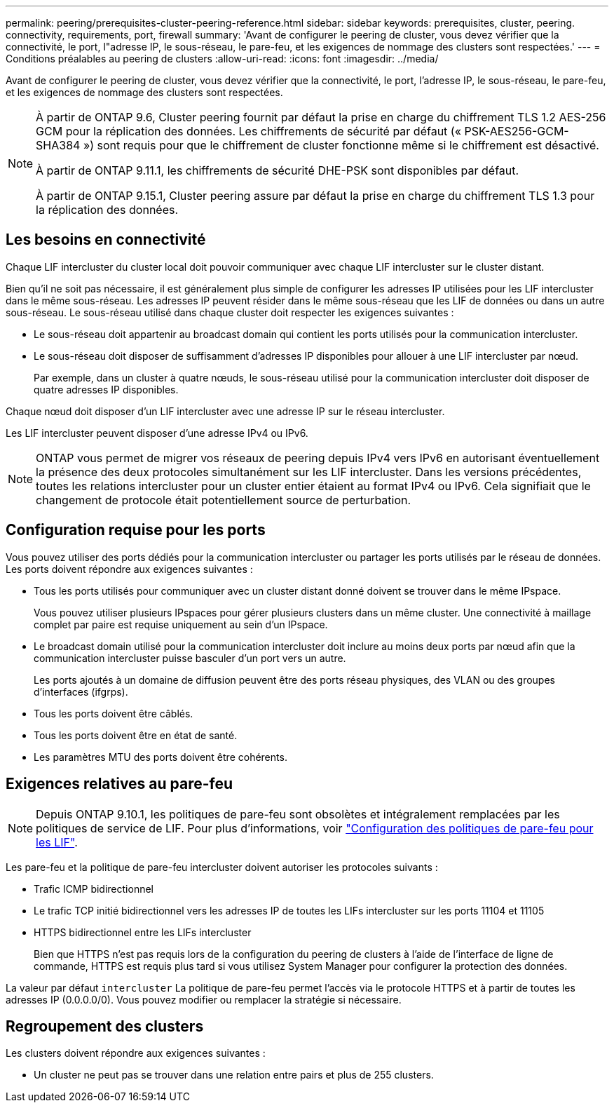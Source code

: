 ---
permalink: peering/prerequisites-cluster-peering-reference.html 
sidebar: sidebar 
keywords: prerequisites, cluster, peering. connectivity, requirements, port, firewall 
summary: 'Avant de configurer le peering de cluster, vous devez vérifier que la connectivité, le port, l"adresse IP, le sous-réseau, le pare-feu, et les exigences de nommage des clusters sont respectées.' 
---
= Conditions préalables au peering de clusters
:allow-uri-read: 
:icons: font
:imagesdir: ../media/


[role="lead"]
Avant de configurer le peering de cluster, vous devez vérifier que la connectivité, le port, l'adresse IP, le sous-réseau, le pare-feu, et les exigences de nommage des clusters sont respectées.

[NOTE]
====
À partir de ONTAP 9.6, Cluster peering fournit par défaut la prise en charge du chiffrement TLS 1.2 AES-256 GCM pour la réplication des données. Les chiffrements de sécurité par défaut (« PSK-AES256-GCM-SHA384 ») sont requis pour que le chiffrement de cluster fonctionne même si le chiffrement est désactivé.

À partir de ONTAP 9.11.1, les chiffrements de sécurité DHE-PSK sont disponibles par défaut.

À partir de ONTAP 9.15.1, Cluster peering assure par défaut la prise en charge du chiffrement TLS 1.3 pour la réplication des données.

====


== Les besoins en connectivité

Chaque LIF intercluster du cluster local doit pouvoir communiquer avec chaque LIF intercluster sur le cluster distant.

Bien qu'il ne soit pas nécessaire, il est généralement plus simple de configurer les adresses IP utilisées pour les LIF intercluster dans le même sous-réseau. Les adresses IP peuvent résider dans le même sous-réseau que les LIF de données ou dans un autre sous-réseau. Le sous-réseau utilisé dans chaque cluster doit respecter les exigences suivantes :

* Le sous-réseau doit appartenir au broadcast domain qui contient les ports utilisés pour la communication intercluster.
* Le sous-réseau doit disposer de suffisamment d'adresses IP disponibles pour allouer à une LIF intercluster par nœud.
+
Par exemple, dans un cluster à quatre nœuds, le sous-réseau utilisé pour la communication intercluster doit disposer de quatre adresses IP disponibles.



Chaque nœud doit disposer d'un LIF intercluster avec une adresse IP sur le réseau intercluster.

Les LIF intercluster peuvent disposer d'une adresse IPv4 ou IPv6.


NOTE: ONTAP vous permet de migrer vos réseaux de peering depuis IPv4 vers IPv6 en autorisant éventuellement la présence des deux protocoles simultanément sur les LIF intercluster. Dans les versions précédentes, toutes les relations intercluster pour un cluster entier étaient au format IPv4 ou IPv6. Cela signifiait que le changement de protocole était potentiellement source de perturbation.



== Configuration requise pour les ports

Vous pouvez utiliser des ports dédiés pour la communication intercluster ou partager les ports utilisés par le réseau de données. Les ports doivent répondre aux exigences suivantes :

* Tous les ports utilisés pour communiquer avec un cluster distant donné doivent se trouver dans le même IPspace.
+
Vous pouvez utiliser plusieurs IPspaces pour gérer plusieurs clusters dans un même cluster. Une connectivité à maillage complet par paire est requise uniquement au sein d'un IPspace.

* Le broadcast domain utilisé pour la communication intercluster doit inclure au moins deux ports par nœud afin que la communication intercluster puisse basculer d'un port vers un autre.
+
Les ports ajoutés à un domaine de diffusion peuvent être des ports réseau physiques, des VLAN ou des groupes d'interfaces (ifgrps).

* Tous les ports doivent être câblés.
* Tous les ports doivent être en état de santé.
* Les paramètres MTU des ports doivent être cohérents.




== Exigences relatives au pare-feu


NOTE: Depuis ONTAP 9.10.1, les politiques de pare-feu sont obsolètes et intégralement remplacées par les politiques de service de LIF. Pour plus d'informations, voir link:../networking/configure_firewall_policies_for_lifs.html["Configuration des politiques de pare-feu pour les LIF"].

Les pare-feu et la politique de pare-feu intercluster doivent autoriser les protocoles suivants :

* Trafic ICMP bidirectionnel
* Le trafic TCP initié bidirectionnel vers les adresses IP de toutes les LIFs intercluster sur les ports 11104 et 11105
* HTTPS bidirectionnel entre les LIFs intercluster
+
Bien que HTTPS n'est pas requis lors de la configuration du peering de clusters à l'aide de l'interface de ligne de commande, HTTPS est requis plus tard si vous utilisez System Manager pour configurer la protection des données.



La valeur par défaut `intercluster` La politique de pare-feu permet l'accès via le protocole HTTPS et à partir de toutes les adresses IP (0.0.0.0/0). Vous pouvez modifier ou remplacer la stratégie si nécessaire.



== Regroupement des clusters

Les clusters doivent répondre aux exigences suivantes :

* Un cluster ne peut pas se trouver dans une relation entre pairs et plus de 255 clusters.

